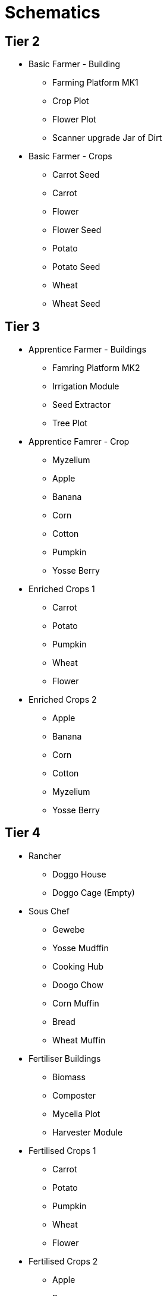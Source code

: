 = Schematics 

== Tier 2
* Basic Farmer - Building
** Farming Platform MK1
** Crop Plot
** Flower Plot
** Scanner upgrade Jar of Dirt

* Basic Farmer - Crops
** Carrot Seed
** Carrot
** Flower
** Flower Seed
** Potato
** Potato Seed
** Wheat
** Wheat Seed

== Tier 3
* Apprentice Farmer - Buildings
** Famring Platform MK2
** Irrigation Module
** Seed Extractor
** Tree Plot

* Apprentice Famrer - Crop
** Myzelium
** Apple
** Banana
** Corn
** Cotton
** Pumpkin
** Yosse Berry

* Enriched Crops 1
** Carrot
** Potato
** Pumpkin
** Wheat
** Flower

* Enriched Crops 2
** Apple
** Banana
** Corn
** Cotton
** Myzelium
** Yosse Berry

== Tier 4
* Rancher
** Doggo House
** Doggo Cage (Empty)

* Sous Chef
** Gewebe
** Yosse Mudffin
** Cooking Hub
** Doogo Chow
** Corn Muffin
** Bread
** Wheat Muffin

* Fertiliser Buildings
** Biomass
** Composter
** Mycelia Plot
** Harvester Module

* Fertilised Crops 1
** Carrot
** Potato
** Pumpkin
** Wheat
** Flower

* Fertilised Crops 2
** Apple
** Banana
** Corn
** Myzelium
** Yosse Berry

== Tier 5
* Expert Farmer
** Greenhouse Module

== Tier 6
* Head Chef
** Banana Bread
** Apple Pie
** Banana Pie
** Berry Pie
** Pumpkin Pie

== Tier 7
* Master Farmer
** Farming Platform MK3
** Power Shard
